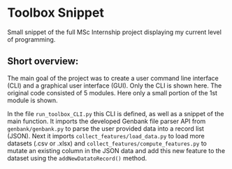 * Toolbox Snippet
Small snippet of the full MSc Internship project displaying my current
level of programming.

** Short overview:
The main goal of the project was to create a user command line
interface (CLI) and a graphical user interface (GUI). Only the CLI is
shown here. The original code consisted of 5 modules. Here only a
small portion of the 1st module is shown.

In the file =run_toolbox_CLI.py= this CLI is defined, as
well as a snippet of the main function. It imports the developed
Genbank file parser API from =genbank/genbank.py= to parse the user
provided data into a record list (JSON). Next it imports
=collect_features/load_data.py= to load more datasets (.csv or .xlsx)
and =collect_features/compute_features.py= to mutate an existing
column in the JSON data and add this new feature to the dataset using
the =addNewDatatoRecord()= method.
